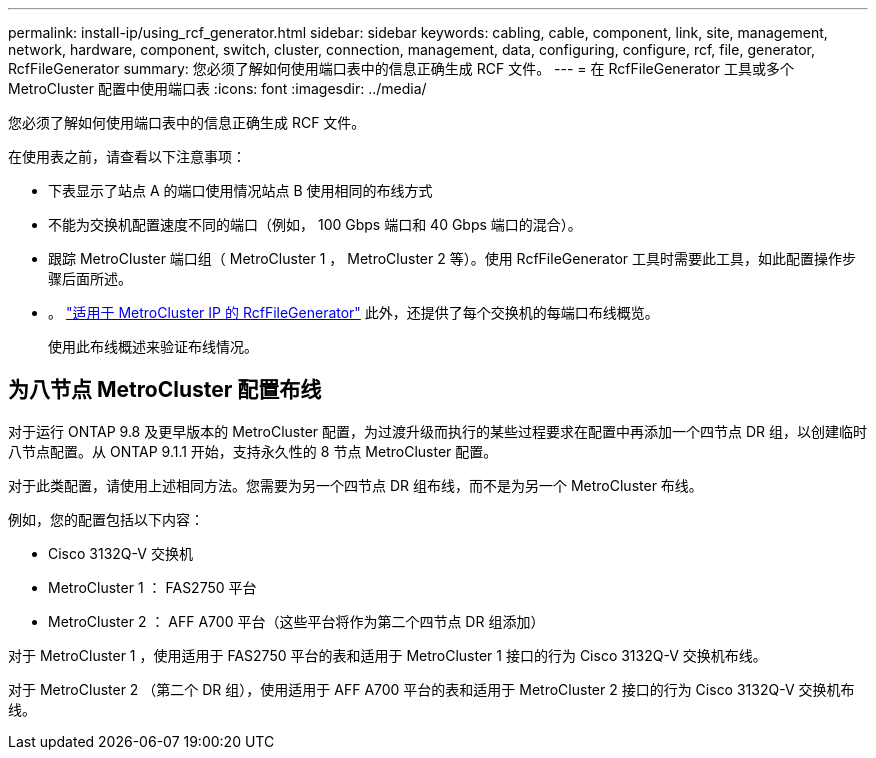 ---
permalink: install-ip/using_rcf_generator.html 
sidebar: sidebar 
keywords: cabling, cable, component, link, site, management, network, hardware, component, switch, cluster, connection, management, data, configuring, configure, rcf, file, generator, RcfFileGenerator 
summary: 您必须了解如何使用端口表中的信息正确生成 RCF 文件。 
---
= 在 RcfFileGenerator 工具或多个 MetroCluster 配置中使用端口表
:icons: font
:imagesdir: ../media/


[role="lead"]
您必须了解如何使用端口表中的信息正确生成 RCF 文件。

在使用表之前，请查看以下注意事项：

* 下表显示了站点 A 的端口使用情况站点 B 使用相同的布线方式
* 不能为交换机配置速度不同的端口（例如， 100 Gbps 端口和 40 Gbps 端口的混合）。
* 跟踪 MetroCluster 端口组（ MetroCluster 1 ， MetroCluster 2 等）。使用 RcfFileGenerator 工具时需要此工具，如此配置操作步骤后面所述。
* 。 https://mysupport.netapp.com/site/tools/tool-eula/rcffilegenerator["适用于 MetroCluster IP 的 RcfFileGenerator"] 此外，还提供了每个交换机的每端口布线概览。
+
使用此布线概述来验证布线情况。





== 为八节点 MetroCluster 配置布线

对于运行 ONTAP 9.8 及更早版本的 MetroCluster 配置，为过渡升级而执行的某些过程要求在配置中再添加一个四节点 DR 组，以创建临时八节点配置。从 ONTAP 9.1.1 开始，支持永久性的 8 节点 MetroCluster 配置。

对于此类配置，请使用上述相同方法。您需要为另一个四节点 DR 组布线，而不是为另一个 MetroCluster 布线。

例如，您的配置包括以下内容：

* Cisco 3132Q-V 交换机
* MetroCluster 1 ： FAS2750 平台
* MetroCluster 2 ： AFF A700 平台（这些平台将作为第二个四节点 DR 组添加）


对于 MetroCluster 1 ，使用适用于 FAS2750 平台的表和适用于 MetroCluster 1 接口的行为 Cisco 3132Q-V 交换机布线。

对于 MetroCluster 2 （第二个 DR 组），使用适用于 AFF A700 平台的表和适用于 MetroCluster 2 接口的行为 Cisco 3132Q-V 交换机布线。
